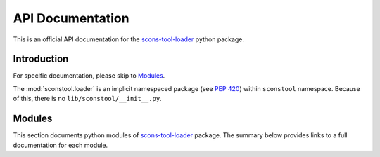 API Documentation
*****************

This is an official API documentation for the scons-tool-loader_ python package.

.. _Introduction:

Introduction
============

For specific documentation, please skip to Modules_.

The :mod:`sconstool.loader` is an implicit namespaced package (see `PEP 420`_)
within ``sconstool`` namespace. Because of this, there is no
``lib/sconstool/__init__.py``.

.. _Modules:

Modules
=======

This section documents python modules of scons-tool-loader_ package. The
summary below provides links to a full documentation for each module.

.. autosummary::
    :toctree: api/modules

    sconstool.loader

.. _scons-tool-loader: https://github.com/ptomulik/scons-tool-loader
.. _PEP 420: https://www.python.org/dev/peps/pep-0420/
